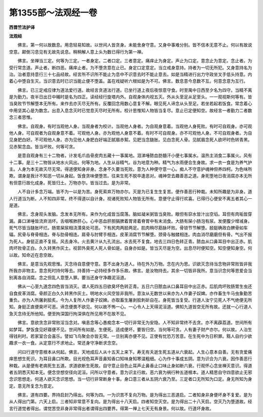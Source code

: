 第1355部～法观经一卷
========================

**西晋竺法护译**

**法观经**


　　佛言。第一何以故数息。用息轻易知故。以世间人皆贪身。未能舍身守意。又身中事难分别。皆不信本无意不止。何以有故说空意。颠倒习息见有无故先说息。稍稍解人意上头为数已得行为第一禅。

　　佛言。坐禅当三定。何等为三定。一者身定。二者口定。三者意定。痛痒止为身定。声止为口定。意念止为意定。念止者。为受行常念道。声止者。断四恶。痛痒止者。为不堕贪意在止已。身定口定意定。当立戒身意持。持者为一切无所犯。又身意持名为治。治者意持意行三十七品经故。经言所不识所不能止为息中不识意去时不能止意去。如是当精进行出力守政坐叉手低头持意。内着心中堕自生灭。当识意去时已识当能止便不堕盖。盖在戏疑听六根如是为不可。佛言。数息意今息数不互。何意念意为互行。

　　佛言。已三定戒应律为道法爱行道。故经言贪道法行道。已坐行道上夜后夜惊意守食。时至禺中日西至夕名为四守。当精不离是为勤力。夜半日出日中晡时是名为四正。读经经行旋塔内外。自观身体内视五灭。外从头至足从足至头。一一观视斯何等有。皆当臭败节节解堕本无所有。来作去亦灭尽无所有。反覆回念用数心意复不解。眼见死人谛念从头至足。若坐若起若饭食。常念着心中用坚其心是为数念。出息入息念灭时已觉息灭尽时无所有。校计思惟知人物皆当复尽。意止已定便知空。故经言一者勤力二者数念三者思惟。

　　佛言。自观身。有时当观他人身。当观身者为校计。当观他人身者。为自观身意着。当观他人身死败。有时可自观身。亦可观他人身。可自观者为自观身意不着。可观他人身。亦为观他人身意不着。有时不可自观身。亦不可观他人身。不可自观身者。为自见身肥白好。不可观他人身。亦为见他人身肥白好端正腻眉赤絮。见肥当念膖胀。见白念死人骨。见腻眉念死人欲坏时色转青黑。见赤絮念血。皆当坏败。何等可贪。

　　是意自观身有三十二物者。计发毛爪齿骨皮肉五藏十一事属地。泪涕唾脓血肪髓汗小便七事属水。温热主消食二事属火。风有十二事。是三十二物皆从地水火风出。何等为地。人生从谷精气。谷为地意为种。精气为水雨便合生身故。求一衣一食是为养气护主。人身为本无故灭尽无常。得道便知身非身。念身不久要当死败。意为人种便守意一心。痴人不守意护魂神但养四柯。为色味所欺。谓身是我计不知恶一切从身起。饭食贪味便堕苦。往来生死不脱卒逢恶对。魂神空去趣善恶之道。身死堕地日夜消腐亦本无所有但意行故化成身。死皆归土。万物亦尔。皆当过去。是为非常。

　　人不自计多念万端。皆不为一以是为苦。身死索弃万物亦尔。灭是为已复生生复苦。便作善恶行种栽。未知所趣是为非身。道人行道当为断。人不知四非常。终不得道以自计身。视诸死败知人物皆无所有。意便守止得行欢喜。已得行心便安不离五者其心一是道。

　　佛言。念身观头发脑。念发本无所有。来作为化成皆当腐落。脑如凝米粥皆当臭败。眼但有窌水皆汁出空塪。耳但有肉垢皆穿漏。鼻口涕唾皆流弃消坏。舌咽喉肺肝心。心中恶血肝胆膈脾着胃肾着脊胃中有未消食。大肠有屎小肠泡有尿。发便腹少增减身。死气尽皆当膖胀坏烂。肠胃屎尿相浇灒臭处可恶。下有尻肉两胫两足。肌肉稍尽筋脉坏败。骨锁节节解堕。胫脡确政白髀骨如车辐。尻骨与脊骨相连。脊与肋骨相连。肩骨与肘臂手相连。皮革消腐节节解堕。颈骨与触髅相连。肉血消尽磨磨但有骨。气出不报为死人。身侹正直不复摇。风去身冷。火去黄汁从九孔流出。水去死不复食。地去三四日色转正青。脓血从口鼻耳目中出正赤。肌肉坏败骨正白。久久转黑作灰土。视郭外臭死人死人骨如是。自身亦如是。皆当灭尽是为空。出息尽时便知空。知空便知身空。何以故。知命近在息空故。

　　佛言。是意当先观思惟。灭念待自意便守意。意不出身为道人。待在外为万物。念在内为思。识欲灭念待当念物非常败皆非我所我亦非物主。意念死时持何等去。持善持一必持经多作多乐故。佛言。是汝物持去。其余一切皆非我所。意当识念何等恩爱会当别离各自消腐。念之但乱人意堕人罪。要当还身守净趣泥洹道。

　　佛从一心至九道念四色皆当消灭。谓人死四五日欲臭坏色转正青。五日六日脓血从口鼻耳目中出正赤。后肌肉坏败肠胃生虫还自食皮革消腐。骨颜正白久久转黑作灰土。明地水火风空皆非我所。意汝从无数世以来亦为人作妻子奴婢。亦作畜生牛马虫象勤苦重负。亦为人所屠剥脍炙。今为人复所人作妻子奴婢。亦取畜生屠剥脍刺斫自在。身死皆当复受。行道人汝宁见死人不气绝便无所知。身挺正直便臭坏可恶。谛念便畏不欲见。何以故不怖一心。一心令人上天得泥洹道。佛知九道皆空无所有故。还就一心行道人急灭念待无所他知。便至拘深国行拘深俱在所见用不在故不见。

　　佛言。意欲贪念非常败淫当念对。嗔恚念等心愚痴念本一切行非常无为安隐。人不知非常终不去贪。亦不离薜荔道。世间所有如梦耳。梦饭食见好寤便不见。世间所有如是。生便死。适成便坏。要皆归空。当何等可贪。人有妻子财产亦尔。何以故。人治生得钱利时。若家室合会喜乐。譬如飞鸟聚会亦皆无常。一旦别离亦便不见。正使有忧恐万苦意。在生死中为日积罪。黠人自约少欲趣求一衣一食。从定意行不求地止。常还身守净断求念空。

　　问曰行道守意根本从何起。佛言。天地成后人从十五天上来下。寿无有夭逝生死五道从六衰起。人生心意本自善。无有贪爱痛痒思想生死识。为耳目鼻口所欺。目光视色耳声音鼻知香口知味身知寒温粗细。心为作十事成五阴。意为识合为六衰。因作善恶行种栽。从是便有老病死生五道。求道欲断生死故。自守意止目色止耳声止鼻香止口味止身如断六衰。行观怀心念坐禅灭意识。得道者五阴悉灭知本无。便念空想空径向泥洹。问所以守意者。意为识主行故。恶六衰为祸行种五道根本。道人精思自守四意欲止无邪念识思想走。何道人欲灭念识思想。当一切行非常断身十事。身口意三者从五阴六衰乃至。三定者口无所知为口定。身无所知为身定。意无所复念为意定。

　　佛言。道有四要。界持启封乃得出。何等为四。一为识苦不复向万物。是为得出三恶道启。二者知身非身便坏身不复爱。是为从人得出门第。六天上启。三者知非常意不复向。是为得出十八天启。四者知空灭空。是为得出二十八天启。空灭乃为堕道故。经言行道觉者得出。谓觉苦空非身非常得出者谓得出四要界。得第一禅上七天无有身景。何以故。行道坏身故。
